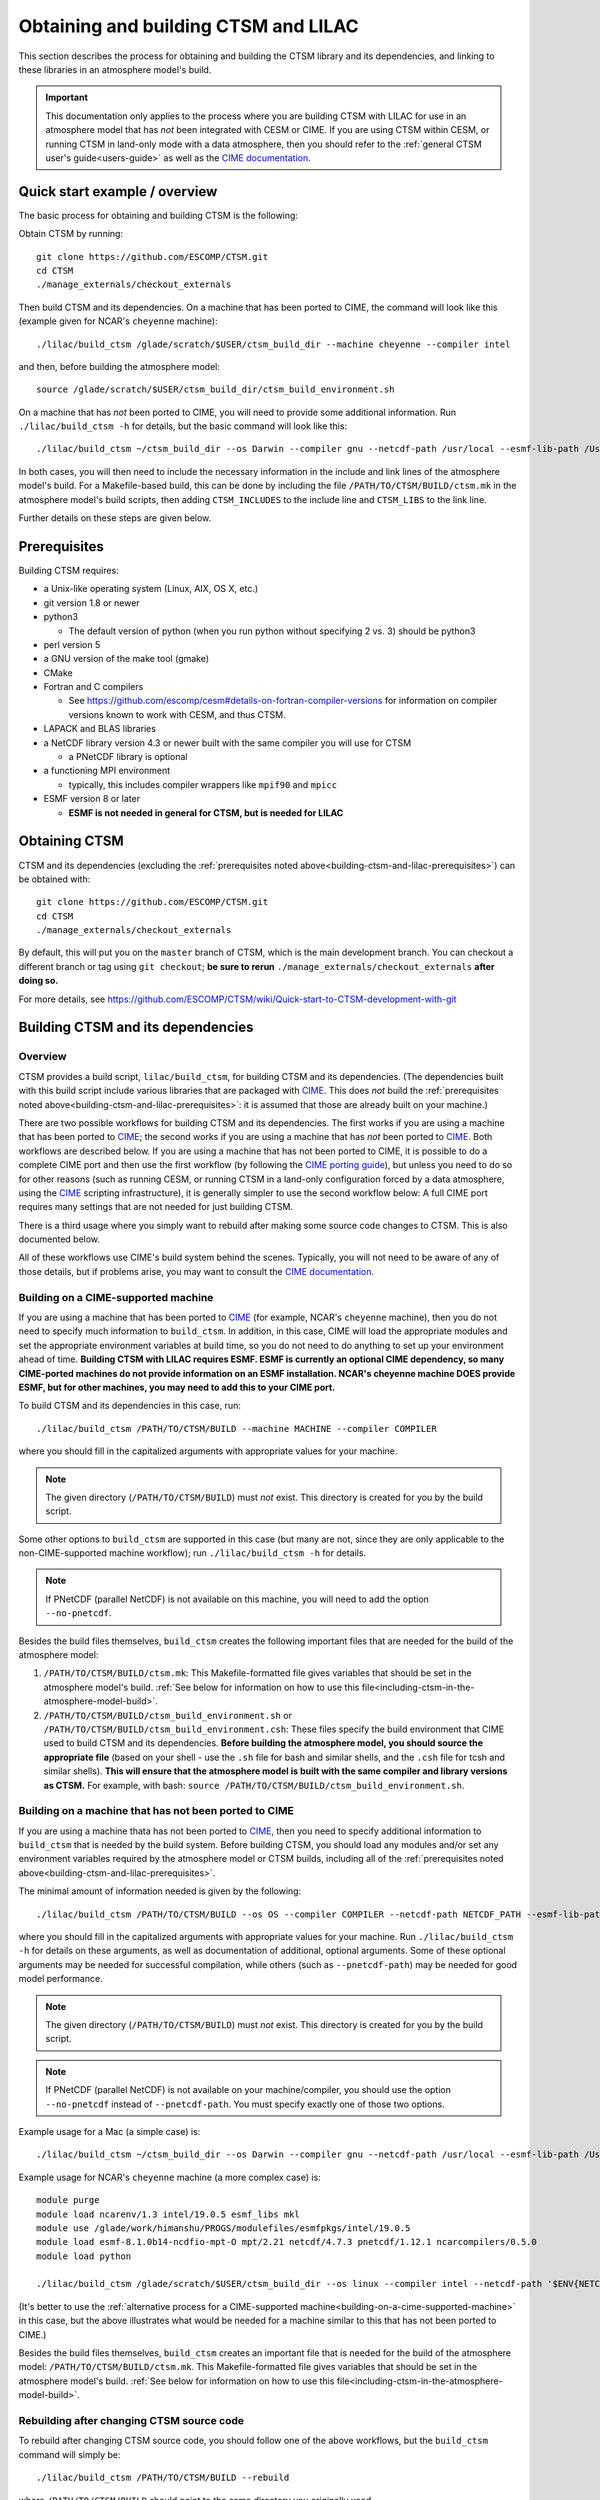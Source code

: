 .. _obtaining-and-building-ctsm:

.. highlight:: shell

=======================================
 Obtaining and building CTSM and LILAC
=======================================

This section describes the process for obtaining and building the CTSM library and its
dependencies, and linking to these libraries in an atmosphere model's build.

.. important::

   This documentation only applies to the process where you are building CTSM with LILAC
   for use in an atmosphere model that has *not* been integrated with CESM or CIME. If you
   are using CTSM within CESM, or running CTSM in land-only mode with a data atmosphere,
   then you should refer to the :ref:`general CTSM user's guide<users-guide>` as well as
   the `CIME documentation`_.

Quick start example / overview
==============================

The basic process for obtaining and building CTSM is the following:

Obtain CTSM by running::

  git clone https://github.com/ESCOMP/CTSM.git
  cd CTSM
  ./manage_externals/checkout_externals

Then build CTSM and its dependencies. On a machine that has been ported to CIME, the
command will look like this (example given for NCAR's ``cheyenne`` machine)::

  ./lilac/build_ctsm /glade/scratch/$USER/ctsm_build_dir --machine cheyenne --compiler intel

and then, before building the atmosphere model::

  source /glade/scratch/$USER/ctsm_build_dir/ctsm_build_environment.sh

On a machine that has *not* been ported to CIME, you will need to provide some additional
information. Run ``./lilac/build_ctsm -h`` for details, but the basic command will look
like this::

  ./lilac/build_ctsm ~/ctsm_build_dir --os Darwin --compiler gnu --netcdf-path /usr/local --esmf-lib-path /Users/sacks/ESMF/esmf8.0.0/lib/libO/Darwin.gfortranclang.64.mpich3.default --max-mpitasks-per-node 4 --no-pnetcdf

In both cases, you will then need to include the necessary information in the include and
link lines of the atmosphere model's build. For a Makefile-based build, this can be done
by including the file ``/PATH/TO/CTSM/BUILD/ctsm.mk`` in the atmosphere model's build
scripts, then adding ``CTSM_INCLUDES`` to the include line and ``CTSM_LIBS`` to the link
line.

Further details on these steps are given below.

.. _building-ctsm-and-lilac-prerequisites:

Prerequisites
=============

Building CTSM requires:

- a Unix-like operating system (Linux, AIX, OS X, etc.)

- git version 1.8 or newer

- python3

  - The default version of python (when you run python without specifying 2 vs. 3) should
    be python3

- perl version 5

- a GNU version of the make tool (gmake)

- CMake

- Fortran and C compilers

  - See https://github.com/escomp/cesm#details-on-fortran-compiler-versions for
    information on compiler versions known to work with CESM, and thus CTSM.

- LAPACK and BLAS libraries

- a NetCDF library version 4.3 or newer built with the same compiler you will use for CTSM

  - a PNetCDF library is optional

- a functioning MPI environment

  - typically, this includes compiler wrappers like ``mpif90`` and ``mpicc``

- ESMF version 8 or later

  - **ESMF is not needed in general for CTSM, but is needed for LILAC**

Obtaining CTSM
==============

CTSM and its dependencies (excluding the :ref:`prerequisites noted
above<building-ctsm-and-lilac-prerequisites>`) can be obtained with::

  git clone https://github.com/ESCOMP/CTSM.git
  cd CTSM
  ./manage_externals/checkout_externals

By default, this will put you on the ``master`` branch of CTSM, which is the main
development branch. You can checkout a different branch or tag using ``git checkout``;
**be sure to rerun** ``./manage_externals/checkout_externals`` **after doing so.**

For more details, see
https://github.com/ESCOMP/CTSM/wiki/Quick-start-to-CTSM-development-with-git

Building CTSM and its dependencies
==================================

Overview
--------

CTSM provides a build script, ``lilac/build_ctsm``, for building CTSM and its dependencies. (The
dependencies built with this build script include various libraries that are packaged with
CIME_. This does *not* build the :ref:`prerequisites noted
above<building-ctsm-and-lilac-prerequisites>`: it is assumed that those are already built
on your machine.)

There are two possible workflows for building CTSM and its dependencies. The first works
if you are using a machine that has been ported to CIME_; the second works if you are
using a machine that has *not* been ported to CIME_. Both workflows are described
below. If you are using a machine that has not been ported to CIME, it is possible to do a
complete CIME port and then use the first workflow (by following the `CIME porting guide
<http://esmci.github.io/cime/versions/master/html/users_guide/porting-cime.html>`_), but
unless you need to do so for other reasons (such as running CESM, or running CTSM in a
land-only configuration forced by a data atmosphere, using the CIME_ scripting
infrastructure), it is generally simpler to use the second workflow below: A full CIME
port requires many settings that are not needed for just building CTSM.

There is a third usage where you simply want to rebuild after making some source code
changes to CTSM. This is also documented below.

All of these workflows use CIME's build system behind the scenes. Typically, you will not
need to be aware of any of those details, but if problems arise, you may want to consult
the `CIME documentation`_.

.. _building-on-a-cime-supported-machine:

Building on a CIME-supported machine
------------------------------------

If you are using a machine that has been ported to CIME_ (for example, NCAR's ``cheyenne``
machine), then you do not need to specify much information to ``build_ctsm``. In addition,
in this case, CIME will load the appropriate modules and set the appropriate environment
variables at build time, so you do not need to do anything to set up your environment
ahead of time. **Building CTSM with LILAC requires ESMF. ESMF is currently an optional
CIME dependency, so many CIME-ported machines do not provide information on an ESMF
installation. NCAR's cheyenne machine DOES provide ESMF, but for other machines, you may
need to add this to your CIME port.**

To build CTSM and its dependencies in this case, run::

  ./lilac/build_ctsm /PATH/TO/CTSM/BUILD --machine MACHINE --compiler COMPILER

where you should fill in the capitalized arguments with appropriate values for your
machine.

.. note::

   The given directory (``/PATH/TO/CTSM/BUILD``) must *not* exist. This directory is
   created for you by the build script.

Some other options to ``build_ctsm`` are supported in this case (but many are not, since
they are only applicable to the non-CIME-supported machine workflow); run
``./lilac/build_ctsm -h`` for details.

.. note::

   If PNetCDF (parallel NetCDF) is not available on this machine, you will need to add the
   option ``--no-pnetcdf``.

Besides the build files themselves, ``build_ctsm`` creates the following important files
that are needed for the build of the atmosphere model:

1. ``/PATH/TO/CTSM/BUILD/ctsm.mk``: This Makefile-formatted file gives variables that
   should be set in the atmosphere model's build. :ref:`See below for information on how
   to use this file<including-ctsm-in-the-atmosphere-model-build>`.

2. ``/PATH/TO/CTSM/BUILD/ctsm_build_environment.sh`` or
   ``/PATH/TO/CTSM/BUILD/ctsm_build_environment.csh``: These files specify the build
   environment that CIME used to build CTSM and its dependencies. **Before building the
   atmosphere model, you should source the appropriate file** (based on your shell - use
   the ``.sh`` file for bash and similar shells, and the ``.csh`` file for tcsh and
   similar shells). **This will ensure that the atmosphere model is built with the same
   compiler and library versions as CTSM.** For example, with bash: ``source
   /PATH/TO/CTSM/BUILD/ctsm_build_environment.sh``.

Building on a machine that has not been ported to CIME
------------------------------------------------------

If you are using a machine thata has not been ported to CIME_, then you need to specify
additional information to ``build_ctsm`` that is needed by the build system. Before
building CTSM, you should load any modules and/or set any environment variables required
by the atmosphere model or CTSM builds, including all of the :ref:`prerequisites noted
above<building-ctsm-and-lilac-prerequisites>`.

The minimal amount of information needed is given by the following::

  ./lilac/build_ctsm /PATH/TO/CTSM/BUILD --os OS --compiler COMPILER --netcdf-path NETCDF_PATH --esmf-lib-path ESMF_LIB_PATH --max-mpitasks-per-node MAX_MPITASKS_PER_NODE --pnetcdf-path PNETCDF_PATH

where you should fill in the capitalized arguments with appropriate values for your
machine. Run ``./lilac/build_ctsm -h`` for details on these arguments, as well as documentation
of additional, optional arguments. Some of these optional arguments may be needed for
successful compilation, while others (such as ``--pnetcdf-path``) may be needed for good
model performance.

.. note::

   The given directory (``/PATH/TO/CTSM/BUILD``) must *not* exist. This directory is
   created for you by the build script.

.. note::

   If PNetCDF (parallel NetCDF) is not available on your machine/compiler, you should use
   the option ``--no-pnetcdf`` instead of ``--pnetcdf-path``. You must specify exactly one
   of those two options.

Example usage for a Mac (a simple case) is::

  ./lilac/build_ctsm ~/ctsm_build_dir --os Darwin --compiler gnu --netcdf-path /usr/local --esmf-lib-path /Users/sacks/ESMF/esmf8.0.0/lib/libO/Darwin.gfortranclang.64.mpich3.default --max-mpitasks-per-node 4 --no-pnetcdf

Example usage for NCAR's ``cheyenne`` machine (a more complex case) is::

  module purge
  module load ncarenv/1.3 intel/19.0.5 esmf_libs mkl
  module use /glade/work/himanshu/PROGS/modulefiles/esmfpkgs/intel/19.0.5
  module load esmf-8.1.0b14-ncdfio-mpt-O mpt/2.21 netcdf/4.7.3 pnetcdf/1.12.1 ncarcompilers/0.5.0
  module load python

  ./lilac/build_ctsm /glade/scratch/$USER/ctsm_build_dir --os linux --compiler intel --netcdf-path '$ENV{NETCDF}' --pio-filesystem-hints gpfs --pnetcdf-path '$ENV{PNETCDF}' --esmf-lib-path '$ENV{ESMF_LIBDIR}' --max-mpitasks-per-node 36 --extra-cflags '-xCORE_AVX2 -no-fma' --extra-fflags '-xCORE_AVX2 -no-fma'

(It's better to use the :ref:`alternative process for a CIME-supported
machine<building-on-a-cime-supported-machine>` in this case, but the above illustrates
what would be needed for a machine similar to this that has not been ported to CIME.)

Besides the build files themselves, ``build_ctsm`` creates an important file that is
needed for the build of the atmosphere model: ``/PATH/TO/CTSM/BUILD/ctsm.mk``. This
Makefile-formatted file gives variables that should be set in the atmosphere model's
build. :ref:`See below for information on how to use this
file<including-ctsm-in-the-atmosphere-model-build>`.


Rebuilding after changing CTSM source code
------------------------------------------

To rebuild after changing CTSM source code, you should follow one of the above workflows,
but the ``build_ctsm`` command will simply be::

  ./lilac/build_ctsm /PATH/TO/CTSM/BUILD --rebuild

where ``/PATH/TO/CTSM/BUILD`` should point to the same directory you originally used.

.. _including-ctsm-in-the-atmosphere-model-build:

Including CTSM in the atmosphere model's build
==============================================

Once you have successfully built CTSM and its dependencies, you will need to add various
paths to the compilation and link lines when building your atmosphere model. For a
Makefile-based build system, we facilitate this by producing a file,
``/PATH/TO/CTSM/BUILD/ctsm.mk``, which you can include in your own build script. (We do
not yet produce an equivalent for CMake or other build systems.)

There are two important variables defined in this file:

- ``CTSM_INCLUDES``: This variable should be included in the compilation line for the
  atmosphere model's source files. It lists all paths that need to be included in these
  compilations so that the compiler can find the appropriate Fortran module files.

- ``CTSM_LIBS``: This variable should be included in the link line when creating the final
  executable. It lists paths and library names that need to be included in the link
  step. **Note: This may not include all of the libraries that are**
  :ref:`prerequisites<building-ctsm-and-lilac-prerequisites>`, **such as LAPACK, BLAS and
  NetCDF. If your atmosphere doesn't already require these, you may need to add
  appropriate information to your atmosphere model's link line.** However, it should
  already include all required link information for ESMF.

Other variables in this file do not need to be included directly in the atmosphere model's
build (they are just intermediate variables used to create ``CTSM_INCLUDES`` and
``CTSM_LIBS``).

For example, for the WRF build, we do the following: If building with CTSM, then we
expect that the user has set an environment variable::

  export WRF_CTSM_MKFILE=/PATH/TO/CTSM/BUILD/ctsm.mk

If that environment variable exists, then the ``configure`` script adds the following to
the Makefile-based build:

- Includes the ``ctsm.mk`` file (like ``include ${WRF_CTSM_MKFILE}``)

- Adds a CPP definition, ``-DWRF_USE_CTSM``, which is used to do conditional compilation
  of the CTSM-LILAC interface code

- Adds ``$(CTSM_INCLUDES)`` to its variable ``INCLUDE_MODULES``

- Adds ``$(CTSM_LIBS)`` to its variable ``LIB``

.. _CIME: http://esmci.github.io/cime
.. _CIME documentation: http://esmci.github.io/cime
